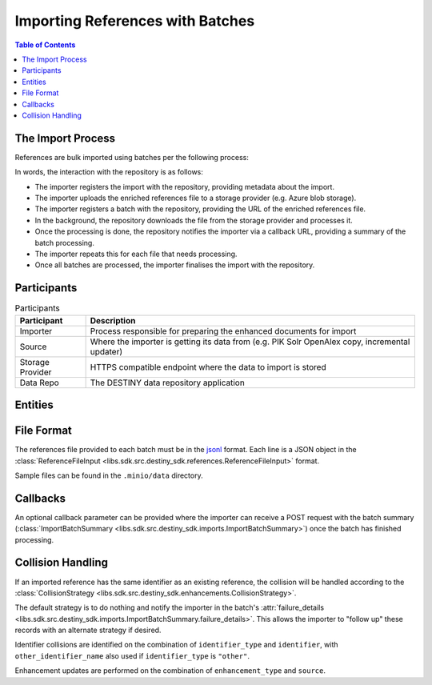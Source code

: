 Importing References with Batches
==================================

.. contents:: Table of Contents
    :depth: 2
    :local:

The Import Process
------------------

References are bulk imported using batches per the following process:

.. mermaid::

    sequenceDiagram
        actor M as Import Manager
        participant I as Importer
        participant S as Source
        participant SP as Storage Provider
        participant R as Data Repo
        M ->> I: Start Import (processor id, query)
        I ->> S: Search Query
        S -->> I: Search Results
        I ->>+ R: POST /imports/record/ : Register Import (query, importer metadata, result count)
        R -->> I: ImportRecord (record id)
        loop Each batch
            I ->> SP: Upload Enriched References File
            SP -->> I: Upload Success (file url)
            I ->>+ R: POST /imports/<record id>/batch/ : Register Batch (file url, callback url, import id)
            R -->> I: Batch Enqueued(batch id)
            R ->> SP: Download References File (file url)
            SP -->> R: Enriched References
            R ->> R: Persist Enriched References
            R ->>- I: POST <callback url>: ImportBatchSummary
            I ->> S: Delete Enhancement Batch (file url)
        end
        I ->> R: POST /imports/<record_id>/finalise/ Finalise Import

In words, the interaction with the repository is as follows:

- The importer registers the import with the repository, providing metadata about the import.
- The importer uploads the enriched references file to a storage provider (e.g. Azure blob storage).
- The importer registers a batch with the repository, providing the URL of the enriched references file.
- In the background, the repository downloads the file from the storage provider and processes it.
- Once the processing is done, the repository notifies the importer via a callback URL, providing a summary of the batch processing.
- The importer repeats this for each file that needs processing.
- Once all batches are processed, the importer finalises the import with the repository.

Participants
------------

.. list-table:: Participants
   :header-rows: 1

   * - **Participant**
     - **Description**
   * - Importer
     - Process responsible for preparing the enhanced documents for import
   * - Source
     - Where the importer is getting its data from (e.g. PIK Solr OpenAlex copy, incremental updater)
   * - Storage Provider
     - HTTPS compatible endpoint where the data to import is stored
   * - Data Repo
     - The DESTINY data repository application

Entities
--------

.. mermaid::

    erDiagram

    ImportRecord ||--o{ ImportBatch : "is composed of"

    ImportBatch ||--o{ ImportResult : "produces"

    ImportResult ||--o| Reference : "creates or updates"

    Reference ||--|{ ExternalIdentifier : "has"

    Reference ||--o{ Enhancement : "has"

File Format
-----------

The references file provided to each batch must be in the `jsonl`_ format. Each line is a JSON object in the :class:`ReferenceFileInput <libs.sdk.src.destiny_sdk.references.ReferenceFileInput>` format.

Sample files can be found in the ``.minio/data`` directory.

Callbacks
---------

An optional callback parameter can be provided where the importer can receive a POST request with the batch summary (:class:`ImportBatchSummary <libs.sdk.src.destiny_sdk.imports.ImportBatchSummary>`) once the batch has finished processing.

Collision Handling
------------------

If an imported reference has the same identifier as an existing reference, the collision will be handled according to the :class:`CollisionStrategy <libs.sdk.src.destiny_sdk.enhancements.CollisionStrategy>`.

The default strategy is to do nothing and notify the importer in the batch's :attr:`failure_details <libs.sdk.src.destiny_sdk.imports.ImportBatchSummary.failure_details>`. This allows the importer to "follow up" these records with an alternate strategy if desired.

Identifier collisions are identified on the combination of ``identifier_type`` and ``identifier``, with ``other_identifier_name`` also used if ``identifier_type`` is ``"other"``.

Enhancement updates are performed on the combination of ``enhancement_type`` and ``source``.

.. _jsonl: https://jsonlines.org
